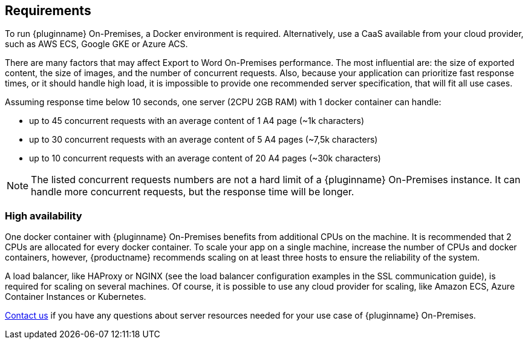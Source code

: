 [[requirements]]
== Requirements

To run {pluginname} On-Premises, a Docker environment is required. Alternatively, use a CaaS available from your cloud provider, such as AWS ECS, Google GKE or Azure ACS.

There are many factors that may affect Export to Word On-Premises performance. The most influential are: the size of exported content, the size of images, and the number of concurrent requests. Also, because your application can prioritize fast response times, or it should handle high load, it is impossible to provide one recommended server specification, that will fit all use cases.

Assuming response time below 10 seconds, one server (2CPU 2GB RAM) with 1 docker container can handle:

* up to 45 concurrent requests with an average content of 1 A4 page (~1k characters)
* up to 30 concurrent requests with an average content of 5 A4 pages (~7,5k characters)
* up to 10 concurrent requests with an average content of 20 A4 pages (~30k characters)

[NOTE]
The listed concurrent requests numbers are not a hard limit of a {pluginname} On-Premises instance. It can handle more concurrent requests, but the response time will be longer.

=== High availability

One docker container with {pluginname} On-Premises benefits from additional CPUs on the machine. It is recommended that 2 CPUs are allocated for every docker container. To scale your app on a single machine, increase the number of CPUs and docker containers, however, {productname} recommends scaling on at least three hosts to ensure the reliability of the system.

A load balancer, like HAProxy or NGINX (see the load balancer configuration examples in the SSL communication guide), is required for scaling on several machines. Of course, it is possible to use any cloud provider for scaling, like Amazon ECS, Azure Container Instances or Kubernetes.

link:https://www.tiny.cloud/contact/[Contact us] if you have any questions about server resources needed for your use case of {pluginname} On-Premises.